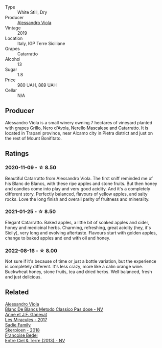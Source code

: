 #+attr_html: :class wine-main-image
[[file:/images/60/9809b3-4fed-4dec-a4e2-c799d91f3d14/2020-11-03-21-57-17-53BFA6B1-9388-4EF0-888D-2FAD82BC1FE8-1-105-c.webp]]

- Type :: White Still, Dry
- Producer :: [[barberry:/producers/f25fbb5a-7339-433c-8a73-17c6157afc1e][Alessandro Viola]]
- Vintage :: 2019
- Location :: Italy, IGP Terre Siciliane
- Grapes :: Catarratto
- Alcohol :: 13
- Sugar :: 1.8
- Price :: 980 UAH, 889 UAH
- Cellar :: N/A

** Producer

Alessandro Viola is a small winery owning 7 hectares of vineyard planted with grapes Grillo, Nero d'Avola, Nerello Mascalese and Catarratto. It is located in Trapani province, near Alcamo city in Pietra district and just on the rest of Mount Bonifitato.

** Ratings

*** 2020-11-09 - ☆ 8.50

Beautiful Catarratto from Alessandro Viola. The first sniff reminded me of his Blanc de Blancs, with these ripe apples and stone fruits. But then honey and candies come into play and very good acidity. And it's a completely different story. Perfectly balanced, flavours of yellow apples, and salty rocks. Love the long finish and overall parity of fruitness and minerality.

*** 2021-01-25 - ☆ 8.50

Elegant Catarratto. Baked apples, a little bit of soaked apples and cider, honey and medicinal herbs. Charming, refreshing, great acidity (hey, it's Sicily), very long and evolving aftertaste. Flavours start with golden apples, change to baked apples and end with oil and honey.

*** 2022-08-16 - ☆ 8.00

Not sure if it's because of time or just a bottle variation, but the experience is completely different. It's less crazy, more like a calm orange wine. Buckwheat honey, stone fruits, tea and dried herbs. Well balanced, fresh and just delicious.

** Related

#+begin_export html
<div class="flex-container">
  <a class="flex-item flex-item-left" href="/wines/bb907d04-20ee-4ba6-b628-f766ac981a3c.html">
    <img class="flex-bottle" src="/images/bb/907d04-20ee-4ba6-b628-f766ac981a3c/2020-11-01-16-33-37-C6668F6E-A10D-42AD-A3D8-EBC97AED2353-1-105-c.webp"></img>
    <section class="h text-small text-lighter">Alessandro Viola</section>
    <section class="h text-bolder">Blanc De Blancs Metodo Classico Pas dose - NV</section>
  </a>

  <a class="flex-item flex-item-right" href="/wines/791efcc0-b9f6-4de7-b4ec-81721d7e417e.html">
    <img class="flex-bottle" src="/images/79/1efcc0-b9f6-4de7-b4ec-81721d7e417e/2022-06-09-21-43-21-IMG-0369.webp"></img>
    <section class="h text-small text-lighter">Anne et J.F. Ganevat</section>
    <section class="h text-bolder">Les Miracules - 2017</section>
  </a>

  <a class="flex-item flex-item-left" href="/wines/9df849b5-9f50-4268-8cdd-2376380960fe.html">
    <img class="flex-bottle" src="/images/9d/f849b5-9f50-4268-8cdd-2376380960fe/2020-11-25-10-37-59-8B0A2B72-13EC-44F7-B6A5-9A29CD585976-1-105-c.webp"></img>
    <section class="h text-small text-lighter">Sadie Family</section>
    <section class="h text-bolder">Skerpioen - 2018</section>
  </a>

  <a class="flex-item flex-item-right" href="/wines/fd039a96-5a17-4b9a-8ee8-1337c3e99fba.html">
    <img class="flex-bottle" src="/images/fd/039a96-5a17-4b9a-8ee8-1337c3e99fba/2020-08-29-18-40-29-A9ABA1BA-0D52-42AE-91A9-FE8B3DB8B554-1-105-c.webp"></img>
    <section class="h text-small text-lighter">Francoise Bedel</section>
    <section class="h text-bolder">Entre Ciel & Terre (2013) - NV</section>
  </a>

</div>
#+end_export
